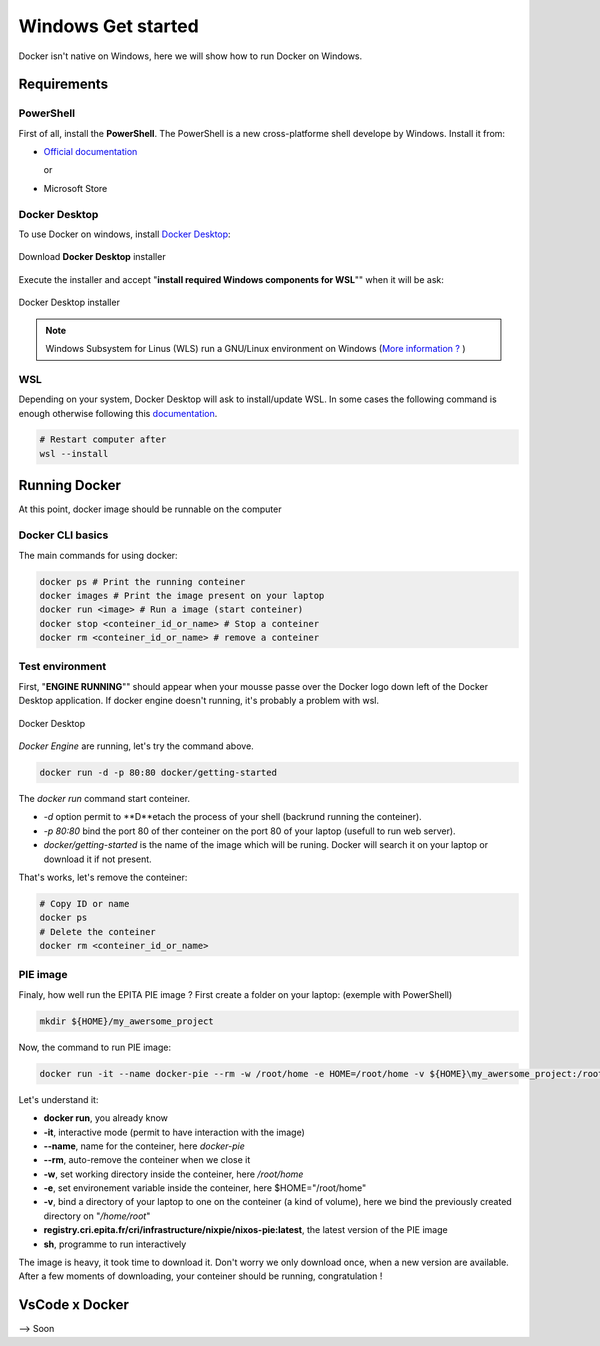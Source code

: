 Windows Get started
=====
Docker isn't native on Windows, here we will show how to run Docker on Windows.

Requirements
------------
PowerShell
^^^^^^^^^^^^^^
First of all, install the **PowerShell**. The PowerShell is a new cross-platforme shell develope by Windows. Install it from:

* `Official documentation <https://docs.microsoft.com/en-us/powershell/scripting/install/installing-powershell-on-windows?view=powershell-7.2>`_  
  
  or
* Microsoft Store

Docker Desktop
^^^^^^^^^^^^^^
To use Docker on windows, install `Docker Desktop <https://www.docker.com/products/docker-desktop>`_:

.. figure:: imgs/download.PNG
   :align: center
   :alt: alternate text
   :figclass: align-center

   Download **Docker Desktop** installer

Execute the installer and accept "**install required Windows components for WSL**"" when it will be ask:

.. figure:: imgs/installer.PNG
   :align: center
   :alt: alternate text
   :figclass: align-center

   Docker Desktop installer

.. note::
   Windows Subsystem for Linus (WLS) run a GNU/Linux environment on Windows (`More information ? <https://docs.microsoft.com/en-us/windows/wsl/about>`_ )

WSL
^^^^^^^^^^^^^^^
Depending on your system, Docker Desktop will ask to install/update WSL.
In some cases the following command is enough otherwise following this `documentation <https://docs.microsoft.com/en-us/windows/wsl/install-manual>`_.

.. code-block:: powershell

   # Restart computer after
   wsl --install 

Running Docker
----------------
At this point, docker image should be runnable on the computer

Docker CLI basics
^^^^^^^^^^^^^^^^^^^^^^^
The main commands for using docker:

.. code-block:: bash

   docker ps # Print the running conteiner
   docker images # Print the image present on your laptop
   docker run <image> # Run a image (start conteiner)
   docker stop <conteiner_id_or_name> # Stop a conteiner
   docker rm <conteiner_id_or_name> # remove a conteiner


Test environment
^^^^^^^^^^^^^^^^
First, "**ENGINE RUNNING**"" should appear when your mousse passe over the Docker logo down left of the Docker Desktop application. If docker engine doesn't running, it's probably a problem with wsl.

.. figure:: imgs/docker_desktop.PNG
   :align: center
   :alt: alternate text
   :figclass: align-center

   Docker Desktop

*Docker Engine* are running, let's try the command above. 

.. code-block:: bash

   docker run -d -p 80:80 docker/getting-started

The *docker run* command start conteiner. 

*  *-d* option permit to **D**etach the process of your shell (backrund running the conteiner). 
*  *-p 80:80* bind the port 80 of ther conteiner on the port 80 of your laptop (usefull to run web server). 
*  *docker/getting-started* is the name of the image which will be runing. Docker will search it on your laptop or download it if not present.

That's works, let's remove the conteiner:

.. code-block:: bash

   # Copy ID or name
   docker ps
   # Delete the conteiner
   docker rm <conteiner_id_or_name>

PIE image
^^^^^^^^^

Finaly, how well run the EPITA PIE image ? 
First create a folder on your laptop: (exemple with PowerShell)

.. code-block:: bash

   mkdir ${HOME}/my_awersome_project

Now, the command to run PIE image:

.. code-block:: bash

   docker run -it --name docker-pie --rm -w /root/home -e HOME=/root/home -v ${HOME}\my_awersome_project:/root/home registry.cri.epita.fr/cri/infrastructure/nixpie/nixos-pie:latest sh

Let's understand it:

*  **docker run**, you already know
*  **-it**, interactive mode (permit to have interaction with the image)
*  **--name**, name for the conteiner, here *docker-pie*
*  **--rm**, auto-remove the conteiner when we close it
*  **-w**, set working directory inside the conteiner, here */root/home*
*  **-e**, set environement variable inside the conteiner, here $HOME="/root/home"
*  **-v**, bind a directory of your laptop to one on the conteiner (a kind of volume), here we bind the previously created directory on "*/home/root*"
*  **registry.cri.epita.fr/cri/infrastructure/nixpie/nixos-pie:latest**, the latest version of the PIE image
*  **sh**, programme to run interactively

The image is heavy, it took time to download it. Don't worry we only download once,  when a new version are available.
After a few moments of downloading, your conteiner should be running, congratulation !

VsCode x Docker
---------------
--> Soon